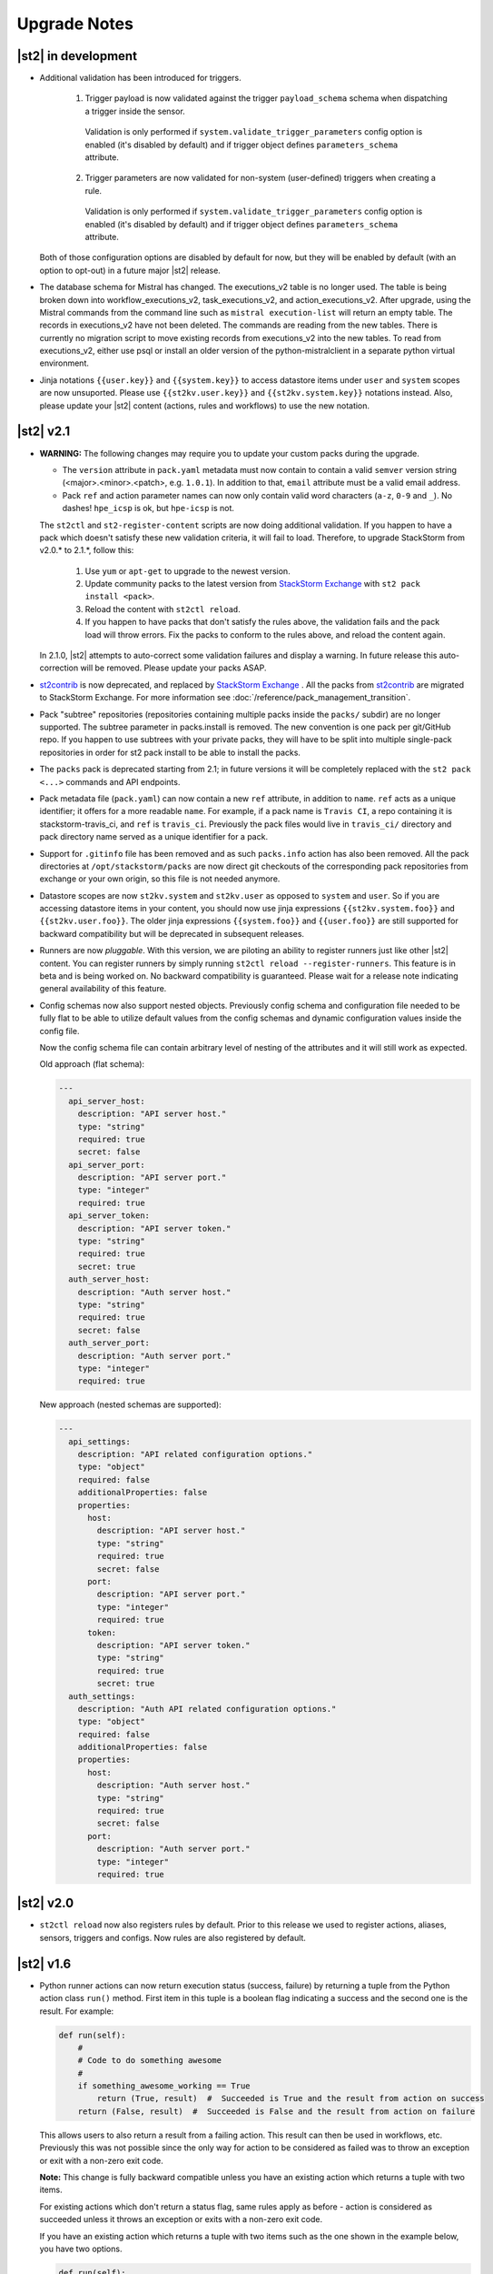 .. _upgrade_notes:

Upgrade Notes
=============

|st2| in development
--------------------

* Additional validation has been introduced for triggers.

    1. Trigger payload is now validated against the trigger ``payload_schema`` schema when
       dispatching a trigger inside the sensor.

      Validation is only performed if ``system.validate_trigger_parameters`` config option is
      enabled (it's disabled by default) and if trigger object defines ``parameters_schema``
      attribute.

    2. Trigger parameters are now validated for non-system (user-defined) triggers when creating
       a rule.

      Validation is only performed if ``system.validate_trigger_parameters`` config option is
      enabled (it's disabled by default) and if trigger object defines ``parameters_schema``
      attribute.

  Both of those configuration options are disabled by default for now, but they will be enabled
  by default (with an option to opt-out) in a future major |st2| release.

* The database schema for Mistral has changed. The executions_v2 table is no longer used. The
  table is being broken down into workflow_executions_v2, task_executions_v2, and
  action_executions_v2. After upgrade, using the Mistral commands from the command line such as
  ``mistral execution-list`` will return an empty table. The records in executions_v2 have not
  been deleted. The commands are reading from the new tables. There is currently no migration
  script to move existing records from executions_v2 into the new tables. To read from
  executions_v2, either use psql or install an older version of the python-mistralclient in a
  separate python virtual environment.

* Jinja notations ``{{user.key}}`` and ``{{system.key}}`` to access datastore items under
  ``user`` and ``system`` scopes are now unsuported. Please use ``{{st2kv.user.key}}`` and
  ``{{st2kv.system.key}}`` notations instead. Also, please update your |st2| content (actions, rules and workflows) to use the new notation.


|st2| v2.1
----------

* **WARNING:** The following changes may require you to update your custom packs during the upgrade.

  * The ``version`` attribute in ``pack.yaml`` metadata must now contain
    to contain a valid ``semver`` version string (<major>.<minor>.<patch>, e.g. ``1.0.1``). In
    addition to that, ``email`` attribute must be a valid email address.

  * Pack ``ref`` and action parameter names can now only contain valid word characters (``a-z``,
    ``0-9`` and ``_``). No dashes! ``hpe_icsp`` is ok, but ``hpe-icsp`` is not.

  The ``st2ctl`` and ``st2-register-content`` scripts are now doing additional validation. If you
  happen to have a pack which doesn't satisfy these new validation criteria, it will fail to load.
  Therefore, to upgrade StackStorm from v2.0.* to 2.1.*, follow this:

      1. Use ``yum`` or ``apt-get`` to upgrade to the newest version.

      2. Update community packs to the latest version from
         `StackStorm Exchange <https://exchange.stackstorm.org/>`__ with ``st2 pack install <pack>``.

      3. Reload the content with ``st2ctl reload``.

      4. If you happen to have packs that don't satisfy the rules above, the validation fails
         and the pack load will throw errors. Fix the packs to conform to the rules above,
         and reload the content again.

  In 2.1.0, |st2| attempts to auto-correct some validation failures and display a warning.
  In future release this auto-correction will be removed. Please update your packs ASAP.

* `st2contrib <https://github.com/stackstorm/st2contrib>`__ is now deprecated, and replaced by
  `StackStorm Exchange <https://exchange.stackstorm.org/>`__ . All the packs from
  `st2contrib <https://github.com/stackstorm/st2contrib>`__ are migrated to StackStorm Exchange.
  For more information see :doc:`/reference/pack_management_transition`.

* Pack "subtree" repositories (repositories containing multiple packs inside the ``packs/`` subdir)
  are no   longer supported. The subtree parameter in packs.install is removed. The new convention is
  one pack per git/GitHub repo. If you happen to use subtrees   with your private packs, they will
  have to be split into multiple single-pack repositories in order   for st2 pack install to be able
  to install the packs.

* The ``packs`` pack is deprecated starting from 2.1; in future versions it will be completely
  replaced with the ``st2 pack <...>`` commands and API endpoints.

* Pack metadata file (``pack.yaml``) can now contain a new ``ref`` attribute, in addition to ``name``.
  ``ref`` acts as a unique identifier; it offers for a more readable ``name``. For example, if a pack name is ``Travis CI``, a repo containing it is stackstorm-travis_ci, and ``ref`` is ``travis_ci``. Previously the pack files would live in ``travis_ci/`` directory and pack directory name served as a unique identifier for a pack.

* Support for ``.gitinfo`` file has been removed and as such ``packs.info`` action has also been
  removed. All the pack directories at ``/opt/stackstorm/packs`` are now direct git checkouts of the corresponding pack repositories from exchange or your own origin, so this file is not needed anymore.

* Datastore scopes are now ``st2kv.system`` and ``st2kv.user`` as opposed to ``system`` and ``user``.
  So if you are accessing datastore items in your content, you should now use jinja expressions
  ``{{st2kv.system.foo}}`` and ``{{st2kv.user.foo}}``. The older jinja expressions
  ``{{system.foo}}`` and ``{{user.foo}}`` are still supported for backward compatibility but
  will be deprecated in subsequent releases.

* Runners are now `pluggable`. With this version, we are piloting an ability to register
  runners just like other |st2| content. You can register runners by simply running
  ``st2ctl reload --register-runners``. This feature is in beta and is being worked on.
  No backward compatibility is guaranteed. Please wait for a release note indicating general
  availability of this feature.

* Config schemas now also support nested objects. Previously config schema and configuration file
  needed to be fully flat to be able to utilize default values from the config schemas and dynamic
  configuration values inside the config file.

  Now the config schema file can contain arbitrary level of nesting of the attributes and it will
  still work as expected.

  Old approach (flat schema):

  .. code-block:: yaml

    ---
      api_server_host:
        description: "API server host."
        type: "string"
        required: true
        secret: false
      api_server_port:
        description: "API server port."
        type: "integer"
        required: true
      api_server_token:
        description: "API server token."
        type: "string"
        required: true
        secret: true
      auth_server_host:
        description: "Auth server host."
        type: "string"
        required: true
        secret: false
      auth_server_port:
        description: "Auth server port."
        type: "integer"
        required: true

  New approach (nested schemas are supported):

  .. code-block:: yaml

    ---
      api_settings:
        description: "API related configuration options."
        type: "object"
        required: false
        additionalProperties: false
        properties:
          host:
            description: "API server host."
            type: "string"
            required: true
            secret: false
          port:
            description: "API server port."
            type: "integer"
            required: true
          token:
            description: "API server token."
            type: "string"
            required: true
            secret: true
      auth_settings:
        description: "Auth API related configuration options."
        type: "object"
        required: false
        additionalProperties: false
        properties:
          host:
            description: "Auth server host."
            type: "string"
            required: true
            secret: false
          port:
            description: "Auth server port."
            type: "integer"
            required: true

|st2| v2.0
----------

* ``st2ctl reload`` now also registers rules by default. Prior to this release we used to register
  actions, aliases, sensors, triggers and configs. Now rules are also registered by default.

|st2| v1.6
----------

* Python runner actions can now return execution status (success, failure) by returning a tuple
  from the Python action class ``run()`` method. First item in this tuple is a boolean flag
  indicating a success and the second one is the result. For example:

  .. code-block:: python

    def run(self):
        #
        # Code to do something awesome
        #
        if something_awesome_working == True
            return (True, result)  #  Succeeded is True and the result from action on success
        return (False, result)  #  Succeeded is False and the result from action on failure

  This allows users to also return a result from a failing action. This result can then be used in
  workflows, etc. Previously this was not possible since the only way for action to be considered
  as failed was to throw an exception or exit with a non-zero exit code.

  **Note:**  This change is fully backward compatible unless you have an existing action which
  returns a tuple with two items.

  For existing actions which don't return a status flag, same rules apply as before - action is
  considered as succeeded unless it throws an exception or exits with a non-zero exit code.

  If you have an existing action which returns a tuple with two items such as the one shown in the
  example below, you have two options.

  .. code-block:: python

    def run(self):
        result = ('item1', 'item2')
        return result

1. Update action to return a list instead of a tuple.

   .. code-block:: python

    def run(self):
        result = ('item1', 'item2')
        return list(result)

   or

   .. code-block:: python

    def run(self):
        result = ['item1', 'item2']
        return result

2. Update action to also return a status.

   .. code-block:: python

    def run(self):
        result = ('item1', 'item2')
        return (True, result)

|st2| v1.5
----------

* Old and deprecated Fabric based remote runner has been removed. This means
  ``ssh_runner.use_paramiko_ssh_runner`` config option is now obsolete and has no affect.
* Underscore (``_``) prefix has been removed from the ``sensor_service`` and ``config`` variable
  available on the ``Sensor`` and ``PollingSensor`` class. Those variables are now available via
  ``self.sensor_service`` and ``self.config`` respectively.

  For backward compatibility reasons and ease of migration, old approach will still work for the
  foreseeable future, but you are encouraged to upgrade your sensors to use the new way of
  referencing those variables.
* Support for loading content (sensors, actions and rules) from ``.json`` files has been removed.
  Support for JSON has been deprecated a long time ago and now the only support format is YAML
  files with ``.yaml`` extension).

  If you want to directly save content which you retrieve from the API using CLI on disk, you can
  now use ``--yaml`` flag which available to the ``list`` and ``get`` CLI commands (e.g.
  ``st2 rule get <rule ref> --yaml > packs/<my pack>/my_rule.yaml``).

* Pack config files which are located inside the pack directory (``config.yaml``) have been
  deprecated in favor of the new pack configuration v2. This new configuration approach offers more
  flexibility. In addition to that, those new config files are located outside the pack directory,
  in the ``/opt/stackstorm/configs/`` directory. This makes it easier to follow an infrastructure as code
  approach. Updating packs is also easier since |st2| user doesn't need to directly manipulate
  pack content anymore.

  For more information about the new pack configuration, please see :doc:`/reference/pack_configs`.

* New ``log`` attribute has been added to the action execution object. This attribute is a list
  and contains all the state (status) transitions for executions (e.g. requested -> scheduled
  -> running -> complete, etc.).

  Keep in mind that this attribute will only be populated for new execution objects (ones which
  have been created after the upgrade to v1.5).

* Datastore data model has changed as of v1.5. We've introduced the notion of ``scope`` and
  ``secret``. See :ref:`Scoping items in datastore<datastore-scopes-in-key-value-store>` and
  :ref:`storing secrets in datastore<datastore-storing-secrets-in-key-value-store>` for details.

  A migration tool is provided (``/opt/stackstorm/st2/bin/st2-migrate-datastore-to-include-scope-secret.py``) if you are
  upgrading from older versions.

|st2| v1.4
----------

* ``matchregex`` rule criteria operator has been updated so now the dot character (``.``) also
  matches a new line. This makes the existing criteria patterns which use dot character more greedy.
  Previously, it didn't match new lines so some of the existing ``matchregex`` criteria patterns
  which operate on multi line strings might be affected.

  For example, let's say we have a following criteria pattern - ``.*stackstorm.*``. Previously,
  the following string - ``test\nstackstorm\ntest`` would not match, but now it does.

  If you are affected and you want to revert to the old behavior (less greedy matches), you can do
  so by modifying criteria pattern regular expression so it's less greedy (e.g. by adding ``^`` and
  / or ``$`` character or similar).

  ``matchregex`` is now deprecated in favor of ``regex`` and ``iregex`` operators.

* ``regex`` and ``iregex`` been added to the rule criteria operators list. These behave like
  ``re.search('pattern', trigger_value)`` and ``re.search('pattern',trigger_value, re.IGNORECASE)``
  in Python.  They do not have the DOTALL modifier. To match newline characters, they must be
  explicit in the search pattern.

* To make working with non-string positional parameters in the local and remote runner script
  actions easier, a simple new rules for parameter value serialization have been established.
  Previously all the values were serialized as Python literals which made all the parameters
  which type was not ``string`` very hard to parse and use in the script actions.

  More information about new positional parameter serialization rules can be found in the
  :ref:`documentation<ref-positional-parameters-serialization>`.

* The list of required and optional configuration arguments for the LDAP auth backend has changed.
  The LDAP auth backend supports other login name such as sAMAccountName. This requires a separate
  service account for the LDAP backend to query for the DN related to the login name for bind to
  validate the user password. Also, users must be in one or more groups specified in group_dns to
  be granted access.

* Mistral has deprecated the use of task name (i.e. ``$.task1``) to reference task result. It is
  replaced with a ``task`` function that returns attributes of the task such as id, state, result,
  and additional information (i.e. ``task(task1).result``).

|st2| v1.3
----------


* New ``abandoned`` action execution status has been introduced. State is applied to action execution
  when an actionrunner currently running some executions quits or is killed via TERM.This is therefore
  effectively a failure state as |st2| can no longer validate the state of this execution. Being a
  failure state any code that checks for an action failure should be updated to check for ``abandoned``
  state in addition to ``failed`` and ``timeout``.

|st2| v1.2
----------

* Refactor retries in the Mistral action runner to use exponential backoff. Configuration options
  for Mistral have changed. The options ``max_attempts`` and ``retry_wait`` are deprecated. Please
  refer to the configuration section of docs for more details.
* Change ``headers`` and ``params`` parameters in the ``core.http`` action from ``string`` to
  ``object``. If you have any code or rules which calls this action, you need to update it to
  pass in a new and correct type.
* Local runner has been updated so all the commands which are executed as a different user and
  result in using sudo set ``$HOME`` variable to the home directory of the target user. Previously,
  $HOME variable reflected the home directory of the user which executed sudo and under which
  action runner is running.

  Keep in mind that this condition is only met if action runner is running as root and / or if
  action runner is running a system user (stanley) and a different user is requested when running
  a command using ``user`` parameter.
* Support of default values is added to the API model. As a result, input parameters defined in
  the action metadata that is type of string no longer supports None or null.
* New ``timeout`` action execution status has been introduced. This status is a special type of
  a failure and implies an action timeout.

 All the existing runners (local, remote, python, http, action chain) have been updated to utilize
 this new status when applicable. Previously, if an action timed out, status was set to ``failed``
 and the timeout could only be inferred from the error message in the result object.

 If you have code which checks for an action failure you need to update it to also check for
 ``timeout`` in addition to ``failed`` status.

Upgrading from 1.1
~~~~~~~~~~~~~~~~~~

To upgrade a pre-1.2.0 StackStorm instance provisioned with the :doc:`install/all_in_one`, you will need to perform the following steps:

  1. Back up `/opt/puppet/hieradata/answers.json`.

  2. Update (or insert) the following lines in `/opt/puppet/hieradata/answers.yaml`:

  ```
  st2::version: 1.2.0
  st2::revision: 8
  st2::mistral_git_branch: st2-1.2.0
  hubot::docker: true
  ```

  If `answers.yaml` does not exist, create it. If you changed any install parameters manually (e.g. password, ChatOps token, SSH user), put these values into `answers.yaml` as well, otherwise they'll be overwritten.

  3. If you're running ChatOps, stop the Hubot service with `service hubot stop`.

  4. Remove `/etc/facter/facts.d/st2web_bootstrapped.txt` and execute `update-system`:

  ```
  sudo rm /etc/facter/facts.d/st2web_bootstrapped.txt
  sudo update-system
  ```

  5. After the update is done, restart |st2| and hubot:

  ```
  sudo st2ctl restart
  sudo service docker-hubot restart
  ```

To verify the upgrade, please follow the link to run the :doc:`self-verification script <troubleshooting/self_verification>`.

|st2| v1.1
----------

Migrating to v1
~~~~~~~~~~~~~~~
The `st2_deploy scripted installer <https://docs.stackstorm.com/1.1/install/st2_deploy.html>`_ will upgrade v0.13 to v1.1. However we encourage to switch to :doc:`install/all_in_one`. To migrate to new All-in-one deployment from the existing pre v1.1 installations:

    1. Install |st2| on a new clean box with :doc:`install/all_in_one`.
    2. Copy the content from the previous installation to `/opt/stackstorm/packs`
       and reload it with `st2ctl reload --register-all`.
    3. Adjust the content according to upgrade notes below. Test and ensure your automations work.
    4. Save the audit log files from ``/var/log/st2/*.audit.log`` for future reference.
       We do not migrate execution history to the new installation, but all the execution data is
       kept in these structured logs for audit purpose.

    .. warning:: Don't run All-in-one installer over |st2| existing st2 deployment.

Changes
~~~~~~~
* Triggers now have a `ref_count` property which must be included in Trigger objects
  created in previous versions of |st2|. A migration script is shipped in
  ${dist_packages}/st2common/bin/migrate_triggers_to_include_ref_count.py on installation.
  The migration script is run as part of st2_deploy.sh when you upgrade from versions >= 0.13 to
  1.1.
* Messaging queues are now exlusive and in some cases renamed from previous versions. To
  remove old queues run the migration script
  ${dist_packages}/st2common/bin/migrate_messaging_setup.py on installation. The migration
  script is run as part of st2_deploy.sh when you upgrade from versions >= 0.13 to 1.1.
* Mistral moves to YAQL v1.0 and earlier versions of YAQL are deprecated. Expect some minor
  syntax changes to YAQL expressions.
* Mistral has implemented new YAQL function for referencing environment variables in the data
  context. The ``env()`` function replaces ``$.__env`` when referencing the environment variables.
  For example, ``$.__env.st2_execution_id`` becomes ``env().st2_execution_id``.
  **WARNING**: Referencing ``$.__env`` will lead to YAQL evaluation errors! Please update your workflows
  accordingly.
* Mistral has implemented new YAQL function for referencing task result. Given task1,
  the function call ``task(task1).result``, replaces ``$.task1`` when referencing result of task1.
  The old reference style will be fully deprecated in the next major release of Mistral, the
  OpenStack Mitaka release cycle.

|st2| v 0.11
------------

* Rules now have to be part of a pack. If you don't specify a pack,
  pack name is assumed to be `default`. A migration script
  (migrate_rules_to_include_pack.py) is shipped in ${dist_packages}/st2common/bin/
  on installation. The migration script
  is run as part of st2_deploy.sh when you upgrade from versions < 0.9 to 0.11.

|st2| v0.9
----------

* Process names for all |st2| services now start with "st2". sensor_container now runs as
  st2sensorcontainer, rules_engine runs as st2rulesengine, actionrunner now runs as
  st2actionrunner. st2ctl has been updated to handle the name change seamlessly. If you have tools
  that rely on the old process names, upgrade them to use new names.

* All |st2| tools now use "st2" prefix as well. rule_tester is now st2-rule-tester, registercontent
  is now st2-register-content.

* Authentication is now enabled by default for production (package based) deployments. For
  information on how to configure auth, see http://docs.stackstorm.com/install/deploy.html.

* For consistency reasons, rename existing runners as described below:

  * ``run-local`` -> ``local-shell-cmd``
  * ``run-local-script`` -> ``local-shell-script``
  * ``run-remote`` -> ``remote-shell-cmd``
  * ``run-remote-script`` -> ``remote-shell-script``
  * ``run-python`` -> ``python-script``
  * ``run-http`` -> ``http-request``

  Note: For backward compatibility reasons, those runners are still available
  and can be referenced through their old names, but you are encouraged to
  update your actions to use the new names.
